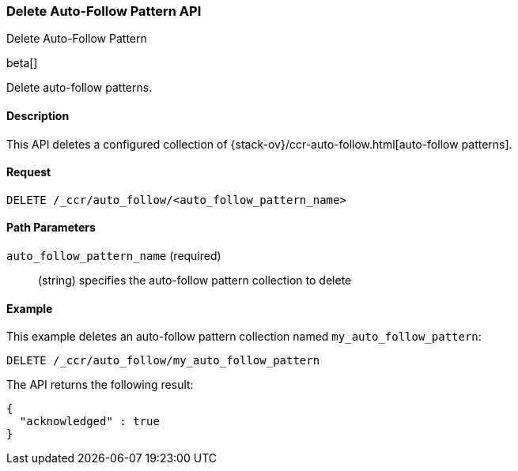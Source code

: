 [role="xpack"]
[testenv="platinum"]
[[ccr-delete-auto-follow-pattern]]
=== Delete Auto-Follow Pattern API
++++
<titleabbrev>Delete Auto-Follow Pattern</titleabbrev>
++++

beta[]

Delete auto-follow patterns.

==== Description

This API deletes a configured collection of
{stack-ov}/ccr-auto-follow.html[auto-follow patterns].

==== Request

//////////////////////////

[source,js]
--------------------------------------------------
PUT /_ccr/auto_follow/my_auto_follow_pattern
{
  "remote_cluster" : "remote_cluster",
  "leader_index_patterns" :
  [
    "leader_index"
  ],
  "follow_index_pattern" : "{{leader_index}}-follower"
}
--------------------------------------------------
// CONSOLE
// TEST[setup:remote_cluster]
// TESTSETUP

//////////////////////////

[source,js]
--------------------------------------------------
DELETE /_ccr/auto_follow/<auto_follow_pattern_name>
--------------------------------------------------
// CONSOLE
// TEST[s/<auto_follow_pattern_name>/my_auto_follow_pattern/]

==== Path Parameters
`auto_follow_pattern_name` (required)::
  (string) specifies the auto-follow pattern collection to delete

==== Example

This example deletes an auto-follow pattern collection named
`my_auto_follow_pattern`:

[source,js]
--------------------------------------------------
DELETE /_ccr/auto_follow/my_auto_follow_pattern
--------------------------------------------------
// CONSOLE
// TEST[setup:remote_cluster]

The API returns the following result:

[source,js]
--------------------------------------------------
{
  "acknowledged" : true
}
--------------------------------------------------
// TESTRESPONSE
